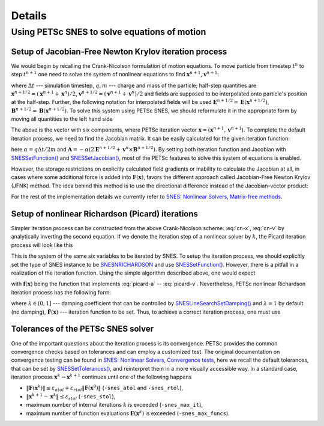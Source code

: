 Details
=======

Using PETSc SNES to solve equations of motion
---------------------------------------------

Setup of Jacobian-Free Newton Krylov iteration process
~~~~~~~~~~~~~~~~~~~~~~~~~~~~~~~~~~~~~~~~~~~~~~~~~~~~~~

We would begin by recalling the Crank-Nicolson formulation of motion
equations. To move particle from timestep :math:`t^{n}` to step :math:`t^{n+1}`
one need to solve the system of nonlinear equations to find
:math:`\mathbf{x}^{n+1}`, :math:`\mathbf{v}^{n+1}`:

.. math:: \mathbf{x}^{n+1} = \mathbf{x}^{n} + \Delta t \mathbf{v}^{n+1/2},
  :label: cn-x

.. math:: \mathbf{v}^{n+1} = \mathbf{v}^{n} + \frac{\Delta t q}{m}\left(\mathbf{E}\left(\mathbf{x}^{n+1/2}\right) + \mathbf{v}^{n+1/2} \times \mathbf{B}\left(\mathbf{x}^{n+1/2}\right)\right),
  :label: cn-v

where
:math:`\Delta t` --- simulation timestep,
:math:`q, m` --- charge and mass of the particle;
half-step quantities are
:math:`\mathbf{x}^{n+1/2} = \left(\mathbf{x}^{n+1} + \mathbf{x}^{n}\right) / 2`,
:math:`\mathbf{v}^{n+1/2} = \left(\mathbf{v}^{n+1} + \mathbf{v}^{n}\right) / 2`
and fields are supposed to be interpolated onto particle's position at the
half-step. Further, the following notation for interpolated fields will be used
:math:`\mathbf{E}^{n+1/2} = \mathbf{E}\left(\mathbf{x}^{n+1/2}\right)`,
:math:`\mathbf{B}^{n+1/2} = \mathbf{B}\left(\mathbf{x}^{n+1/2}\right)`.
To solve this system using PETSc SNES, we should reformulate it in
the appropriate form by moving all quantities to the left hand side

.. math:: :label: cn-f

  \mathbf{F}(\mathbf{x}) = 0~\sim~\begin{pmatrix}
    \mathbf{x}^{n+1} - \mathbf{x}^{n} - \Delta t \mathbf{v}^{n+1/2} \\[0.1cm]
    \mathbf{v}^{n+1} - \mathbf{v}^{n} - \dfrac{\Delta t q}{m}\left(\mathbf{E}^{n+1/2} + \mathbf{v}^{n+1/2} \times \mathbf{B}^{n+1/2}\right)
  \end{pmatrix} = 0.

The above is the vector with six components, where PETSc iteration vector
:math:`\mathbf{x} = (\mathbf{x}^{n+1}, \mathbf{v}^{n+1}`).
To complete the default iteration process, we need to find the Jacobian
matrix. It can be easily calculated for the given iteration function:

.. math:: :label: cn-jac

  \mathbf{J}(\mathbf{x}) = \partial \mathbf{F} / \partial \mathbf{x} = \begin{pmatrix}
    1 & 0 & 0 & -\Delta t/2 & 0 & 0 \\[0.1cm]
    0 & 1 & 0 & 0 & -\Delta t/2 & 0 \\[0.1cm]
    0 & 0 & 1 & 0 & 0 & -\Delta t/2 \\[0.1cm]
    \partial_x A_x & \partial_y A_x & \partial_z A_x & 1 & -\alpha B_z & +\alpha B_y \\[0.1cm]
    \partial_x A_y & \partial_y A_y & \partial_z A_y & +\alpha B_z & 1 & -\alpha B_x \\[0.1cm]
    \partial_x A_z & \partial_y A_z & \partial_z A_z & -\alpha B_y & +\alpha B_x & 1 \\[0.1cm]
  \end{pmatrix}\!,

here :math:`\alpha = q \Delta t / 2 m` and :math:`\mathbf{A} = - \alpha \left(2 \mathbf{E}^{n+1/2} + \mathbf{v}^{n} \times \mathbf{B}^{n+1/2}\right)`.
By setting both iteration function and Jacobian with `SNESSetFunction() <https://petsc.org/main/manualpages/SNES/SNESSetFunction/>`_
and `SNESSetJacobian() <https://petsc.org/main/manualpages/SNES/SNESSetJacobian/>`_,
most of the PETSc features to solve this system of equations is enabled.

However, the storage restrictions on explicitly calculated field
gradients or inability to calculate the Jacobian at all, in cases
where some additional force is added into :math:`\mathbf{F}(\mathbf{x})`,
favors the different approach called Jacobian-Free Newton Krylov (JFNK)
method. The idea behind this method is to use the directional difference
instead of the Jacobian-vector product:

.. math:: \left(\mathbf{a}, \partial \mathbf{F} / \partial \mathbf{x}\right) \approx \left(\mathbf{F}(\mathbf{x} + h \mathbf{a}) - \mathbf{F}(\mathbf{x}) \right) \! / h.
  :label: jfnk-diff

For the rest of the implementation details we currently refer to
`SNES: Nonlinear Solvers, Matrix-free methods <https://petsc.org/main/manual/snes/#matrix-free-methods>`_.


Setup of nonlinear Richardson (Picard) iterations
~~~~~~~~~~~~~~~~~~~~~~~~~~~~~~~~~~~~~~~~~~~~~~~~~

Simpler iteration process can be constructed from the above Crank-Nicolson
scheme: :eq:`cn-x`, :eq:`cn-v` by analytically inverting the second
equation. If we denote the iteration step of a nonlinear solver by
:math:`k`, the Picard iteration process will look like this

.. math:: \mathbf{a}^k = \mathbf{v}^{n} + \alpha \mathbf{E}^{n+1/2,\, k},
  :label: picard-a

.. math:: \mathbf{v}^{n+1/2,\, k+1} = \frac{\mathbf{a}^k + \alpha \mathbf{a}^k \times \mathbf{B}^{n+1/2,\, k}  + \alpha^2 (\mathbf{a}^k, \mathbf{B}^{n+1/2,\, k}) \mathbf{B}^{n+1/2,\, k}}{1 + (\alpha B^{n+1/2,\, k})^2}\,,
  :label: picard-vh

.. math:: \mathbf{x}^{n+1,\, k+1} = \mathbf{x}^{n} + \Delta t \mathbf{v}^{n+1/2,\, k+1},
  :label: picard-x

.. math:: \mathbf{v}^{n+1,\, k+1} = 2 \mathbf{v}^{n+1/2,\, k+1} - \mathbf{v}^{n}.
  :label: picard-v

This is the system of the same six variables to be iterated by SNES.
To setup the iteration process, we should explicitly set the type of
SNES instance to be `SNESNRICHARDSON <https://petsc.org/main/manualpages/SNES/SNESNRICHARDSON/>`_
and use `SNESSetFunction() <https://petsc.org/main/manualpages/SNES/SNESSetFunction/>`_.
However, there is a pitfall in a realization of the iteration function.
Using the simple algorithm described above, one would expect

.. math:: \mathbf{x}^{k+1} = \mathbf{f}(\mathbf{x}^{k})
  :label: picard-expectation

with :math:`\mathbf{f}(\mathbf{x})` being the function that implements :eq:`picard-a` -- :eq:`picard-v`.
Nevertheless, PETSc nonlinear Richardson iteration process has the following form:

.. math:: \mathbf{x}^{k+1} = \mathbf{x}^{k} - \lambda \tilde{\mathbf{F}}(\mathbf{x}^{k}),
  :label: picard-petsc

where :math:`\lambda \in (0, 1]` --- damping coefficient that can be
controlled by `SNESLineSearchSetDamping() <https://petsc.org/main/manualpages/SNES/SNESLineSearchSetDamping/>`_
and :math:`\lambda = 1` by default (no damping), :math:`\tilde{\mathbf{F}}(\mathbf{x})`
--- iteration function to be set.  Thus, to achieve a correct iteration
process, one must use

.. math:: \tilde{\mathbf{F}}(\mathbf{x}) = \mathbf{x} - \mathbf{f}(\mathbf{x}).
  :label: picard-correct


Tolerances of the PETSc SNES solver
~~~~~~~~~~~~~~~~~~~~~~~~~~~~~~~~~~~

One of the important questions about the iteration process is its
convergence.  PETSc provides the common convergence checks based on
tolerances and can employ a customized test. The original documentation
on convergence testing can be found in `SNES: Nonlinear Solvers, Convergence tests <https://petsc.org/release/manual/snes/#convergence-tests>`_,
here we recall the default tolerances, that can be set by `SNESSetTolerances() <https://petsc.org/release/manualpages/SNES/SNESSetTolerances/>`_,
and reinterpret them in a more visually accessible way. In a standard
case, iteration process :math:`\mathbf{x}^k \rightarrow \mathbf{x}^{k+1}`
continues until one of the following happens

* :math:`\|\mathbf{F}(\mathbf{x}^k)\| \leq \varepsilon_{atol} + \varepsilon_{rtol} \|\mathbf{F}(\mathbf{x}^0)\|` (``-snes_atol`` and ``-snes_rtol``),
* :math:`\|\mathbf{x}^{k+1} - \mathbf{x}^k\| \leq \varepsilon_{stol}` (``-snes_stol``),
* maximum number of internal iterations :math:`k` is exceeded (``-snes_max_it``),
* maximum number of function evaluations :math:`\mathbf{F}(\mathbf{x}^k)` is exceeded (``-snes_max_funcs``).
